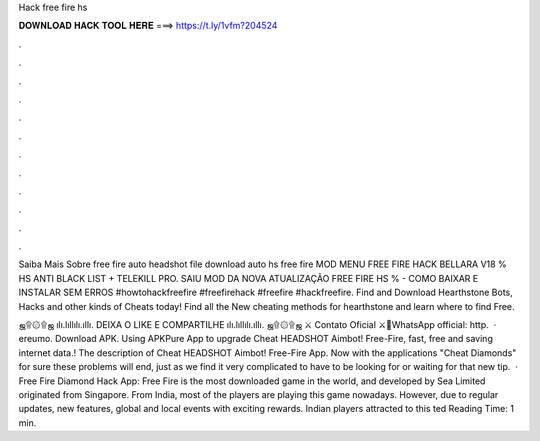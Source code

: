 Hack free fire hs



𝐃𝐎𝐖𝐍𝐋𝐎𝐀𝐃 𝐇𝐀𝐂𝐊 𝐓𝐎𝐎𝐋 𝐇𝐄𝐑𝐄 ===> https://t.ly/1vfm?204524



.



.



.



.



.



.



.



.



.



.



.



.

Saiba Mais Sobre free fire auto headshot file download auto hs free fire MOD MENU FREE FIRE HACK BELLARA V18 % HS ANTI BLACK LIST + TELEKILL PRO. SAIU MOD DA NOVA ATUALIZAÇÃO FREE FIRE HS % - COMO BAIXAR E INSTALAR SEM ERROS #howtohackfreefire #freefirehack #freefire #hackfreefire. Find and Download Hearthstone Bots, Hacks and other kinds of Cheats today! Find all the New cheating methods for hearthstone and learn where to find Free.

ஜ۩۞۩ஜ ılı.lıllılı.ıllı. DEIXA O LIKE E COMPARTILHE ılı.lıllılı.ıllı. ஜ۩۞۩ஜ ⚔ Contato Oficial ⚔💚WhatsApp official: http.  · ereumo. Download APK. Using APKPure App to upgrade Cheat HEADSHOT Aimbot! Free-Fire, fast, free and saving internet data.! The description of Cheat HEADSHOT Aimbot! Free-Fire App. Now with the applications "Cheat Diamonds" for sure these problems will end, just as we find it very complicated to have to be looking for or waiting for that new tip.  · Free Fire Diamond Hack App: Free Fire is the most downloaded game in the world, and developed by Sea Limited originated from Singapore. From India, most of the players are playing this game nowadays. However, due to regular updates, new features, global and local events with exciting rewards. Indian players attracted to this ted Reading Time: 1 min.
